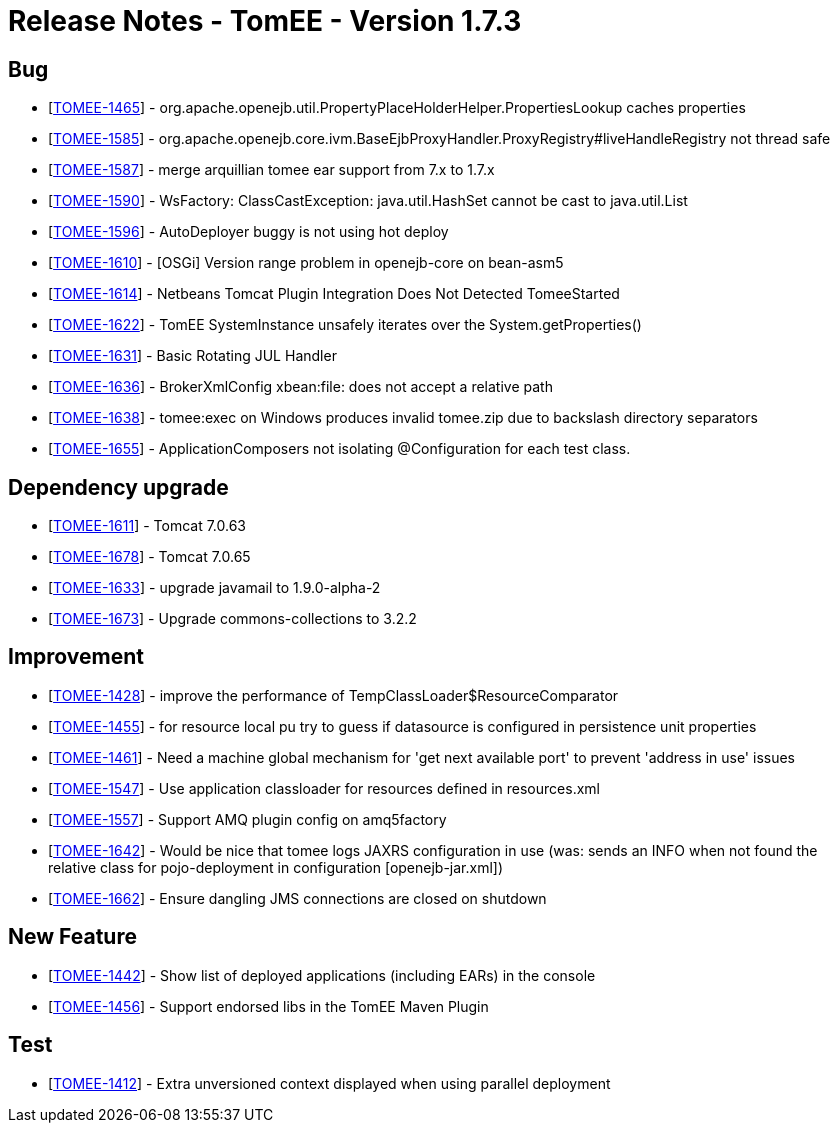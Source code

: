 = Release Notes - TomEE - Version 1.7.3
:jbake-type: page
:jbake-status: published

== Bug

* [https://issues.apache.org/jira/browse/TOMEE-1465[TOMEE-1465]] - org.apache.openejb.util.PropertyPlaceHolderHelper.PropertiesLookup caches properties
* [https://issues.apache.org/jira/browse/TOMEE-1585[TOMEE-1585]] - org.apache.openejb.core.ivm.BaseEjbProxyHandler.ProxyRegistry#liveHandleRegistry not thread safe
* [https://issues.apache.org/jira/browse/TOMEE-1587[TOMEE-1587]] - merge arquillian tomee ear support from 7.x to 1.7.x
* [https://issues.apache.org/jira/browse/TOMEE-1590[TOMEE-1590]] - WsFactory: ClassCastException: java.util.HashSet cannot be cast to java.util.List
* [https://issues.apache.org/jira/browse/TOMEE-1596[TOMEE-1596]] - AutoDeployer buggy is not using hot deploy
* [https://issues.apache.org/jira/browse/TOMEE-1610[TOMEE-1610]] - [OSGi] Version range problem in openejb-core on bean-asm5
* [https://issues.apache.org/jira/browse/TOMEE-1614[TOMEE-1614]] - Netbeans Tomcat Plugin Integration Does Not Detected TomeeStarted
* [https://issues.apache.org/jira/browse/TOMEE-1622[TOMEE-1622]] - TomEE SystemInstance unsafely iterates over the System.getProperties()
* [https://issues.apache.org/jira/browse/TOMEE-1631[TOMEE-1631]] - Basic Rotating JUL Handler
* [https://issues.apache.org/jira/browse/TOMEE-1636[TOMEE-1636]] - BrokerXmlConfig xbean:file: does not accept a relative path
* [https://issues.apache.org/jira/browse/TOMEE-1638[TOMEE-1638]] - tomee:exec on Windows produces invalid tomee.zip due to backslash directory separators
* [https://issues.apache.org/jira/browse/TOMEE-1655[TOMEE-1655]] - ApplicationComposers not isolating @Configuration for each test class.

== Dependency upgrade

* [https://issues.apache.org/jira/browse/TOMEE-1611[TOMEE-1611]] - Tomcat 7.0.63
* [https://issues.apache.org/jira/browse/TOMEE-1678[TOMEE-1678]] - Tomcat 7.0.65
* [https://issues.apache.org/jira/browse/TOMEE-1633[TOMEE-1633]] - upgrade javamail to 1.9.0-alpha-2
* [https://issues.apache.org/jira/browse/TOMEE-1673[TOMEE-1673]] - Upgrade commons-collections to 3.2.2

== Improvement

* [https://issues.apache.org/jira/browse/TOMEE-1428[TOMEE-1428]] - improve the performance of TempClassLoader$ResourceComparator
* [https://issues.apache.org/jira/browse/TOMEE-1455[TOMEE-1455]] - for resource local pu try to guess if datasource is configured in persistence unit properties
* [https://issues.apache.org/jira/browse/TOMEE-1461[TOMEE-1461]] - Need a machine global mechanism for &#39;get next available port&#39;
to prevent &#39;address in use&#39;
issues
* [https://issues.apache.org/jira/browse/TOMEE-1547[TOMEE-1547]] - Use application classloader for resources defined in resources.xml
* [https://issues.apache.org/jira/browse/TOMEE-1557[TOMEE-1557]] - Support AMQ plugin config on amq5factory
* [https://issues.apache.org/jira/browse/TOMEE-1642[TOMEE-1642]] - Would be nice that tomee logs JAXRS configuration in use (was: sends an INFO when not found the relative class for pojo-deployment in configuration [openejb-jar.xml])
* [https://issues.apache.org/jira/browse/TOMEE-1662[TOMEE-1662]] - Ensure dangling JMS connections are closed on shutdown

== New Feature

* [https://issues.apache.org/jira/browse/TOMEE-1442[TOMEE-1442]] - Show list of deployed applications (including EARs) in the console
* [https://issues.apache.org/jira/browse/TOMEE-1456[TOMEE-1456]] - Support endorsed libs in the TomEE Maven Plugin

== Test

* [https://issues.apache.org/jira/browse/TOMEE-1412[TOMEE-1412]] - Extra unversioned context displayed when using parallel deployment
